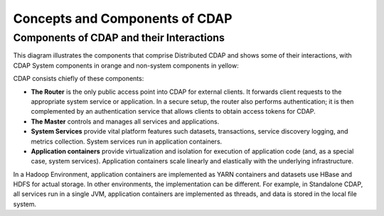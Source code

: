 .. :author: Cask Data, Inc.
   :description: placeholder
   :copyright: Copyright © 2014 Cask Data, Inc.

============================================
Concepts and Components of CDAP
============================================

Components of CDAP and their Interactions
=========================================

This diagram illustrates the components that comprise Distributed CDAP and shows some of their interactions,
with CDAP System components in orange and non-system components in yellow:

.. image:: ../_images/arch_components_view.png
   :width: 6in
   :align: center

CDAP consists chiefly of these components:

- **The Router** is the only public access point into CDAP for external clients. It forwards client requests to
  the appropriate system service or application. In a secure setup, the router also performs authentication;
  it is then complemented by an authentication service that allows clients to obtain access tokens for CDAP.
  
- **The Master** controls and manages all services and applications.

- **System Services** provide vital platform features such datasets, transactions, service discovery logging,
  and metrics collection. System services run in application containers.
  
- **Application containers** provide virtualization and isolation for execution of application code (and, as a
  special case, system services). Application containers scale linearly and elastically with the underlying
  infrastructure.

In a Hadoop Environment, application containers are implemented as YARN containers and datasets use HBase and
HDFS for actual storage. In other environments, the implementation can be different. For example, in Standalone
CDAP, all services run in a single JVM, application containers are implemented as threads, and data is stored in
the local file system.
